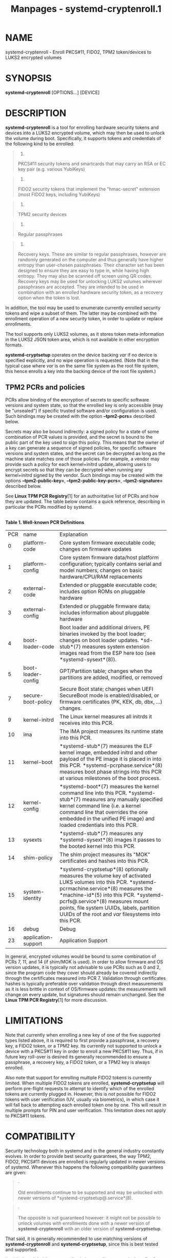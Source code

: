 #+TITLE: Manpages - systemd-cryptenroll.1
* NAME
systemd-cryptenroll - Enroll PKCS#11, FIDO2, TPM2 token/devices to LUKS2
encrypted volumes

* SYNOPSIS
*systemd-cryptenroll* [OPTIONS...] [DEVICE]

* DESCRIPTION
*systemd-cryptenroll* is a tool for enrolling hardware security tokens
and devices into a LUKS2 encrypted volume, which may then be used to
unlock the volume during boot. Specifically, it supports tokens and
credentials of the following kind to be enrolled:

#+begin_quote
1.

PKCS#11 security tokens and smartcards that may carry an RSA or EC key
pair (e.g. various YubiKeys)

#+end_quote

#+begin_quote
2.

FIDO2 security tokens that implement the "hmac-secret" extension (most
FIDO2 keys, including YubiKeys)

#+end_quote

#+begin_quote
3.

TPM2 security devices

#+end_quote

#+begin_quote
4.

Regular passphrases

#+end_quote

#+begin_quote
5.

Recovery keys. These are similar to regular passphrases, however are
randomly generated on the computer and thus generally have higher
entropy than user-chosen passphrases. Their character set has been
designed to ensure they are easy to type in, while having high entropy.
They may also be scanned off screen using QR codes. Recovery keys may be
used for unlocking LUKS2 volumes wherever passphrases are accepted. They
are intended to be used in combination with an enrolled hardware
security token, as a recovery option when the token is lost.

#+end_quote

In addition, the tool may be used to enumerate currently enrolled
security tokens and wipe a subset of them. The latter may be combined
with the enrollment operation of a new security token, in order to
update or replace enrollments.

The tool supports only LUKS2 volumes, as it stores token
meta-information in the LUKS2 JSON token area, which is not available in
other encryption formats.

*systemd-cryptsetup* operates on the device backing /var/ if no device
is specified explicitly, and no wipe operation is requested. (Note that
in the typical case where /var/ is on the same file system as the root
file system, this hence enrolls a key into the backing device of the
root file system.)

** TPM2 PCRs and policies
PCRs allow binding of the encryption of secrets to specific software
versions and system state, so that the enrolled key is only accessible
(may be "unsealed") if specific trusted software and/or configuration is
used. Such bindings may be created with the option *--tpm2-pcrs=*
described below.

Secrets may also be bound indirectly: a signed policy for a state of
some combination of PCR values is provided, and the secret is bound to
the public part of the key used to sign this policy. This means that the
owner of a key can generate a sequence of signed policies, for specific
software versions and system states, and the secret can be decrypted as
long as the machine state matches one of those policies. For example, a
vendor may provide such a policy for each kernel+initrd update, allowing
users to encrypt secrets so that they can be decrypted when running any
kernel+initrd signed by the vendor. Such bindings may be created with
the options *--tpm2-public-key=*, *--tpm2-public-key-pcrs=*,
*--tpm2-signature=* described below.

See *Linux TPM PCR Registry*[1] for an authoritative list of PCRs and
how they are updated. The table below contains a quick reference,
describing in particular the PCRs modified by systemd.

\\
*Table 1. Well-known PCR Definitions*

| PCR | name                | Explanation                                                                                                                                                                                                                                                                                                                    |
| 0   | platform-code       | Core system firmware executable code; changes on firmware updates                                                                                                                                                                                                                                                              |
| 1   | platform-config     | Core system firmware data/host platform configuration; typically contains serial and model numbers, changes on basic hardware/CPU/RAM replacements                                                                                                                                                                             |
| 2   | external-code       | Extended or pluggable executable code; includes option ROMs on pluggable hardware                                                                                                                                                                                                                                              |
| 3   | external-config     | Extended or pluggable firmware data; includes information about pluggable hardware                                                                                                                                                                                                                                             |
| 4   | boot-loader-code    | Boot loader and additional drivers, PE binaries invoked by the boot loader; changes on boot loader updates. *sd-stub*(7) measures system extension images read from the ESP here too (see *systemd-sysext*(8)).                                                                                                                |
| 5   | boot-loader-config  | GPT/Partition table; changes when the partitions are added, modified, or removed                                                                                                                                                                                                                                               |
| 7   | secure-boot-policy  | Secure Boot state; changes when UEFI SecureBoot mode is enabled/disabled, or firmware certificates (PK, KEK, db, dbx, ...) changes.                                                                                                                                                                                            |
| 9   | kernel-initrd       | The Linux kernel measures all initrds it receives into this PCR.                                                                                                                                                                                                                                                               |
| 10  | ima                 | The IMA project measures its runtime state into this PCR.                                                                                                                                                                                                                                                                      |
| 11  | kernel-boot         | *systemd-stub*(7) measures the ELF kernel image, embedded initrd and other payload of the PE image it is placed in into this PCR. *systemd-pcrphase.service*(8) measures boot phase strings into this PCR at various milestones of the boot process.                                                                           |
| 12  | kernel-config       | *systemd-boot*(7) measures the kernel command line into this PCR. *systemd-stub*(7) measures any manually specified kernel command line (i.e. a kernel command line that overrides the one embedded in the unified PE image) and loaded credentials into this PCR.                                                             |
| 13  | sysexts             | *systemd-stub*(7) measures any *systemd-sysext*(8) images it passes to the booted kernel into this PCR.                                                                                                                                                                                                                        |
| 14  | shim-policy         | The shim project measures its "MOK" certificates and hashes into this PCR.                                                                                                                                                                                                                                                     |
| 15  | system-identity     | *systemd-cryptsetup*(8) optionally measures the volume key of activated LUKS volumes into this PCR. *systemd-pcrmachine.service*(8) measures the *machine-id*(5) into this PCR. *systemd-pcrfs@.service*(8) measures mount points, file system UUIDs, labels, partition UUIDs of the root and /var/ filesystems into this PCR. |
| 16  | debug               | Debug                                                                                                                                                                                                                                                                                                                          |
| 23  | application-support | Application Support                                                                                                                                                                                                                                                                                                            |

In general, encrypted volumes would be bound to some combination of PCRs
7, 11, and 14 (if shim/MOK is used). In order to allow firmware and OS
version updates, it is typically not advisable to use PCRs such as 0 and
2, since the program code they cover should already be covered
indirectly through the certificates measured into PCR 7. Validation
through certificates hashes is typically preferable over validation
through direct measurements as it is less brittle in context of
OS/firmware updates: the measurements will change on every update, but
signatures should remain unchanged. See the *Linux TPM PCR Registry*[1]
for more discussion.

* LIMITATIONS
Note that currently when enrolling a new key of one of the five
supported types listed above, it is required to first provide a
passphrase, a recovery key, a FIDO2 token, or a TPM2 key. Its currently
not supported to unlock a device with a PKCS#11 key in order to enroll a
new PKCS#11 key. Thus, if in future key roll-over is desired its
generally recommended to ensure a passphrase, a recovery key, a FIDO2
token, or a TPM2 key is always enrolled.

Also note that support for enrolling multiple FIDO2 tokens is currently
limited. When multiple FIDO2 tokens are enrolled, *systemd-cryptsetup*
will perform pre-flight requests to attempt to identify which of the
enrolled tokens are currently plugged in. However, this is not possible
for FIDO2 tokens with user verification (UV, usually via biometrics), in
which case it will fall back to attempting each enrolled token one by
one. This will result in multiple prompts for PIN and user verification.
This limitation does not apply to PKCS#11 tokens.

* COMPATIBILITY
Security technology both in systemd and in the general industry
constantly evolves. In order to provide best security guarantees, the
way TPM2, FIDO2, PKCS#11 devices are enrolled is regularly updated in
newer versions of systemd. Whenever this happens the following
compatibility guarantees are given:

#+begin_quote
·

Old enrollments continue to be supported and may be unlocked with newer
versions of *systemd-cryptsetup@.service*(8).

#+end_quote

#+begin_quote
·

The opposite is not guaranteed however: it might not be possible to
unlock volumes with enrollments done with a newer version of
*systemd-cryptenroll* with an older version of *systemd-cryptsetup*.

#+end_quote

That said, it is generally recommended to use matching versions of
*systemd-cryptenroll* and *systemd-cryptsetup*, since this is best
tested and supported.

It might be advisable to re-enroll existing enrollments to take benefit
of newer security features, as they are added to systemd.

* OPTIONS
The following options are understood:

*--password*

#+begin_quote
Enroll a regular password/passphrase. This command is mostly equivalent
to *cryptsetup luksAddKey*, however may be combined with *--wipe-slot=*
in one call, see below.

Added in version 248.

#+end_quote

*--recovery-key*

#+begin_quote
Enroll a recovery key. Recovery keys are mostly identical to
passphrases, but are computer-generated instead of being chosen by a
human, and thus have a guaranteed high entropy. The key uses a character
set that is easy to type in, and may be scanned off screen via a QR
code.

Added in version 248.

#+end_quote

*--unlock-key-file=*/PATH/

#+begin_quote
Use a file instead of a password/passphrase read from stdin to unlock
the volume. Expects the PATH to the file containing your key to unlock
the volume. Currently there is nothing like *--key-file-offset=* or
*--key-file-size=* so this file has to only contain the full key.

Added in version 252.

#+end_quote

*--unlock-fido2-device=*/PATH/

#+begin_quote
Use a FIDO2 device instead of a password/passphrase read from stdin to
unlock the volume. Expects a hidraw device referring to the FIDO2 device
(e.g. /dev/hidraw1). Alternatively the special value "auto" may be
specified, in order to automatically determine the device node of a
currently plugged in security token (of which there must be exactly
one). This automatic discovery is unsupported if *--fido2-device=*
option is also specified.

Added in version 253.

#+end_quote

*--unlock-tpm2-device=*/PATH/

#+begin_quote
Use a TPM2 device instead of a password/passhprase read from stdin to
unlock the volume. Expects a device node path referring to the TPM2 chip
(e.g. /dev/tpmrm0). Alternatively the special value "auto" may be
specified, in order to automatically determine the device node of a
currently discovered TPM2 device (of which there must be exactly one).

Added in version 256.

#+end_quote

*--pkcs11-token-uri=*/URI/

#+begin_quote
Enroll a PKCS#11 security token or smartcard (e.g. a YubiKey). Expects a
PKCS#11 URI that allows finding an X.509 certificate or a public key on
the token. The URI must also be suitable to find a related private key
after changing the type of object in it. Alternatively the special value
"auto" may be specified, in order to automatically determine the
suitable URI if a single security token containing a single key pair is
plugged in. The special value "list" may be used to enumerate all
suitable PKCS#11 tokens currently plugged in.

The PKCS#11 token must contain an RSA or EC key pair which will be used
to unlock a LUKS2 volume. For RSA, a randomly generated volume key is
encrypted with a public key in the token, and stored in the LUKS2 JSON
token header area. To unlock a volume, the stored encrypted volume key
will be decrypted with a private key in the token. For ECC, ECDH
algorithm is used: we generate a pair of EC keys in the same EC group,
then derive a shared secret using the generated private key and the
public key in the token. The derived shared secret is used as a volume
key. The generated public key is stored in the LUKS2 JSON token header
area. The generated private key is erased. To unlock a volume, we derive
the shared secret with the stored public key and a private key in the
token.

In order to unlock a LUKS2 volume with an enrolled PKCS#11 security
token, specify the *pkcs11-uri=* option in the respective /etc/crypttab
line:

#+begin_quote
#+begin_example
myvolume /dev/sda1 - pkcs11-uri=auto
#+end_example

#+end_quote

See *crypttab*(5) for a more comprehensive example of a
*systemd-cryptenroll* invocation and its matching /etc/crypttab line.

Added in version 248.

#+end_quote

*--fido2-credential-algorithm=*/STRING/

#+begin_quote
Specify COSE algorithm used in credential generation. The default value
is "es256". Supported values are "es256", "rs256" and "eddsa".

"es256" denotes ECDSA over NIST P-256 with SHA-256. "rs256" denotes
2048-bit RSA with PKCS#1.5 padding and SHA-256. "eddsa" denotes EDDSA
over Curve25519 with SHA-512.

Note that your authenticator may choose not to support some algorithms.

Added in version 251.

#+end_quote

*--fido2-device=*/PATH/

#+begin_quote
Enroll a FIDO2 security token that implements the "hmac-secret"
extension (e.g. a YubiKey). Expects a hidraw device referring to the
FIDO2 device (e.g. /dev/hidraw1). Alternatively the special value "auto"
may be specified, in order to automatically determine the device node of
a currently plugged in security token (of which there must be exactly
one). This automatic discovery is unsupported if
*--unlock-fido2-device=* option is also specified. The special value
"list" may be used to enumerate all suitable FIDO2 tokens currently
plugged in. Note that many hardware security tokens that implement FIDO2
also implement the older PKCS#11 standard. Typically FIDO2 is
preferable, given its simpler to use and more modern.

In order to unlock a LUKS2 volume with an enrolled FIDO2 security token,
specify the *fido2-device=* option in the respective /etc/crypttab line:

#+begin_quote
#+begin_example
myvolume /dev/sda1 - fido2-device=auto
#+end_example

#+end_quote

See *crypttab*(5) for a more comprehensive example of a
*systemd-cryptenroll* invocation and its matching /etc/crypttab line.

Added in version 248.

#+end_quote

*--fido2-with-client-pin=*/BOOL/

#+begin_quote
When enrolling a FIDO2 security token, controls whether to require the
user to enter a PIN when unlocking the volume (the FIDO2 "clientPin"
feature). Defaults to "yes". (Note: this setting is without effect if
the security token does not support the "clientPin" feature at all, or
does not allow enabling or disabling it.)

Added in version 249.

#+end_quote

*--fido2-with-user-presence=*/BOOL/

#+begin_quote
When enrolling a FIDO2 security token, controls whether to require the
user to verify presence (tap the token, the FIDO2 "up" feature) when
unlocking the volume. Defaults to "yes". (Note: this setting is without
effect if the security token does not support the "up" feature at all,
or does not allow enabling or disabling it.)

Added in version 249.

#+end_quote

*--fido2-with-user-verification=*/BOOL/

#+begin_quote
When enrolling a FIDO2 security token, controls whether to require user
verification when unlocking the volume (the FIDO2 "uv" feature).
Defaults to "no". (Note: this setting is without effect if the security
token does not support the "uv" feature at all, or does not allow
enabling or disabling it.)

Added in version 249.

#+end_quote

*--tpm2-device=*/PATH/

#+begin_quote
Enroll a TPM2 security chip. Expects a device node path referring to the
TPM2 chip (e.g. /dev/tpmrm0). Alternatively the special value "auto" may
be specified, in order to automatically determine the device node of a
currently discovered TPM2 device (of which there must be exactly one).
The special value "list" may be used to enumerate all suitable TPM2
devices currently discovered.

In order to unlock a LUKS2 volume with an enrolled TPM2 security chip,
specify the *tpm2-device=* option in the respective /etc/crypttab line:

#+begin_quote
#+begin_example
myvolume /dev/sda1 - tpm2-device=auto
#+end_example

#+end_quote

See *crypttab*(5) for a more comprehensive example of a
*systemd-cryptenroll* invocation and its matching /etc/crypttab line.

Use *--tpm2-pcrs=* (see below) to configure which TPM2 PCR indexes to
bind the enrollment to.

Added in version 248.

#+end_quote

*--tpm2-device-key=*/PATH/

#+begin_quote
Enroll a TPM2 security chip using its public key. Expects a path
referring to the TPM2 public key in TPM2B_PUBLIC format. This cannot be
used with *--tpm2-device=*, as it performs the same operation, but
without connecting to the TPM2 security chip; instead the enrollment is
calculated using the provided TPM2 key. This is useful in situations
where the TPM2 security chip is not available at the time of enrollment.

The key, in most cases, should be the Storage Root Key (SRK) from a
local TPM2 security chip. If a key from a different handle (not the SRK)
is used, you must specify its handle index using
*--tpm2-seal-key-handle=*.

The *systemd-tpm2-setup.service*(8) service writes the SRK to
/run/systemd/tpm2-srk-public-key.tpm2b_public automatically during boot,
in the correct format.

Alternatively, you may use *systemd-analyze srk* to retrieve the SRK
from the TPM2 security chip explicitly. See *systemd-analyze*(1) for
details. Example:

#+begin_quote
#+begin_example
systemd-analyze srk > srk.tpm2b_public
#+end_example

#+end_quote

Added in version 255.

#+end_quote

*--tpm2-seal-key-handle=*/HANDLE/

#+begin_quote
Configures which parent key to use for sealing, using the TPM handle
(index) of the key. This is used to "seal" (encrypt) a secret and must
be used later to "unseal" (decrypt) the secret. Expects a hexadecimal
32bit integer, optionally prefixed with "0x". Allowable values are any
handle index in the persistent ("0x81000000"-"0x81ffffff") or transient
("0x80000000"-"0x80ffffff") ranges. Since transient handles are lost
after a TPM reset, and may be flushed during TPM context switching, they
should not be used except for very specific use cases, e.g. testing.

The default is the Storage Root Key (SRK) handle index "0x81000001". A
value of 0 will use the default. For the SRK handle, a new key will be
created and stored in the TPM if one does not already exist; for any
other handle, the key must already exist in the TPM at the specified
handle index.

This should not be changed unless you know what you are doing.

Added in version 255.

#+end_quote

*--tpm2-pcrs=*/PCR[+PCR...]/

#+begin_quote
Configures the TPM2 PCRs (Platform Configuration Registers) to bind to
when enrollment is requested via *--tpm2-device=*. Takes a list of PCR
entries, where each entry starts with a name or numeric index in the
range 0...23, optionally followed by ":" and a hash algorithm name
(specifying the PCR bank), optionally followed by "=" and a hash digest
value. Multiple PCR entries are separated by "+". If not specified, the
default is to use PCR 7 only. If an empty string is specified, binds the
enrollment to no PCRs at all. See the table above for a list of
available PCRs.

Example:
*--tpm2-pcrs=boot-loader-code+platform-config+boot-loader-config*
specifies that PCR registers 4, 1, and 5 should be used.

Example: *--tpm2-pcrs=7:sha256* specifies that PCR register 7 from the
SHA256 bank should be used.

Example: *--tpm2-pcrs=4:sha1=3a3f780f11a4b49969fcaa80cd6e3957c33b2275*
specifies that PCR register 4 from the SHA1 bank should be used, and a
hash digest value of 3a3f780f11a4b49969fcaa80cd6e3957c33b2275 will be
used instead of reading the current PCR value.

Added in version 248.

#+end_quote

*--tpm2-with-pin=*/BOOL/

#+begin_quote
When enrolling a TPM2 device, controls whether to require the user to
enter a PIN when unlocking the volume in addition to PCR binding, based
on TPM2 policy authentication. Defaults to "no". Despite being called
PIN, any character can be used, not just numbers.

Note that incorrect PIN entry when unlocking increments the TPM
dictionary attack lockout mechanism, and may lock out users for a
prolonged time, depending on its configuration. The lockout mechanism is
a global property of the TPM, *systemd-cryptenroll* does not control or
configure the lockout mechanism. You may use tpm2-tss tools to inspect
or configure the dictionary attack lockout, with *tpm2_getcap*(1) and
*tpm2_dictionarylockout*(1) commands, respectively.

Added in version 251.

#+end_quote

*--tpm2-public-key=*/PATH/, *--tpm2-public-key-pcrs=*/PCR[+PCR...]/,
*--tpm2-signature=*/PATH/

#+begin_quote
Configures a TPM2 signed PCR policy to bind encryption to. The
*--tpm2-public-key=* option accepts a path to a PEM encoded RSA public
key, to bind the encryption to. If this is not specified explicitly, but
a file tpm2-pcr-public-key.pem exists in one of the directories
/etc/systemd/, /run/systemd/, /usr/lib/systemd/ (searched in this
order), it is automatically used. The *--tpm2-public-key-pcrs=* option
takes a list of TPM2 PCR indexes to bind to (same syntax as
*--tpm2-pcrs=* described above). If not specified defaults to 11 (i.e.
this binds the policy to any unified kernel image for which a PCR
signature can be provided).

Note the difference between *--tpm2-pcrs=* and
*--tpm2-public-key-pcrs=*: the former binds decryption to the current,
specific PCR values; the latter binds decryption to any set of PCR
values for which a signature by the specified public key can be
provided. The latter is hence more useful in scenarios where software
updates shell be possible without losing access to all previously
encrypted LUKS2 volumes. Like with *--tpm2-pcrs=*, names defined in the
table above can also be used to specify the registers, for instance
*--tpm2-public-key-pcrs=boot-loader-code+system-identity*.

The *--tpm2-signature=* option takes a path to a TPM2 PCR signature file
as generated by the *systemd-measure*(1) tool. If this is not specified
explicitly, a suitable signature file tpm2-pcr-signature.json is
searched for in /etc/systemd/, /run/systemd/, /usr/lib/systemd/ (in this
order) and used. If a signature file is specified or found it is used to
verify if the volume can be unlocked with it given the current PCR
state, before the new slot is written to disk. This is intended as
safety net to ensure that access to a volume is not lost if a public key
is enrolled for which no valid signature for the current PCR state is
available. If the supplied signature does not unlock the current PCR
state and public key combination, no slot is enrolled and the operation
will fail. If no signature file is specified or found no such safety
verification is done.

Added in version 252.

#+end_quote

*--tpm2-pcrlock=*/PATH/

#+begin_quote
Configures a TPM2 pcrlock policy to bind encryption to. Expects a path
to a pcrlock policy file as generated by the *systemd-pcrlock*(1) tool.
If a TPM2 device is enrolled and this option is not used but a file
pcrlock.json is found in /run/systemd/ or /var/lib/systemd/ it is
automatically used. Assign an empty string to turn this behaviour off.

Added in version 255.

#+end_quote

*--wipe-slot=*/SLOT[,SLOT...]/

#+begin_quote
Wipes one or more LUKS2 key slots. Takes a comma separated list of
numeric slot indexes, or the special strings "all" (for wiping all key
slots), "empty" (for wiping all key slots that are unlocked by an empty
passphrase), "password" (for wiping all key slots that are unlocked by a
traditional passphrase), "recovery" (for wiping all key slots that are
unlocked by a recovery key), "pkcs11" (for wiping all key slots that are
unlocked by a PKCS#11 token), "fido2" (for wiping all key slots that are
unlocked by a FIDO2 token), "tpm2" (for wiping all key slots that are
unlocked by a TPM2 chip), or any combination of these strings or numeric
indexes, in which case all slots matching either are wiped. As safety
precaution an operation that wipes all slots without exception (so that
the volume cannot be unlocked at all anymore, unless the volume key is
known) is refused.

This switch may be used alone, in which case only the requested wipe
operation is executed. It may also be used in combination with any of
the enrollment options listed above, in which case the enrollment is
completed first, and only when successful the wipe operation executed
--- and the newly added slot is always excluded from the wiping.
Combining enrollment and slot wiping may thus be used to update existing
enrollments:

#+begin_quote
#+begin_example
systemd-cryptenroll /dev/sda1 --wipe-slot=tpm2 --tpm2-device=auto
#+end_example

#+end_quote

The above command will enroll the TPM2 chip, and then wipe all
previously created TPM2 enrollments on the LUKS2 volume, leaving only
the newly created one. Combining wiping and enrollment may also be used
to replace enrollments of different types, for example for changing from
a PKCS#11 enrollment to a FIDO2 one:

#+begin_quote
#+begin_example
systemd-cryptenroll /dev/sda1 --wipe-slot=pkcs11 --fido2-device=auto
#+end_example

#+end_quote

Or for replacing an enrolled empty password by TPM2:

#+begin_quote
#+begin_example
systemd-cryptenroll /dev/sda1 --wipe-slot=empty --tpm2-device=auto
#+end_example

#+end_quote

Added in version 248.

#+end_quote

*-h*, *--help*

#+begin_quote
Print a short help text and exit.

#+end_quote

*--version*

#+begin_quote
Print a short version string and exit.

#+end_quote

* CREDENTIALS
*systemd-cryptenroll* supports the service credentials logic as
implemented by /ImportCredential=///LoadCredential=///SetCredential=/
(see *systemd.exec*(5) for details). The following credentials are used
when passed in:

/cryptenroll.passphrase/, /cryptenroll.new-passphrase/

#+begin_quote
May contain the passphrase to unlock the volume with/to newly enroll.

Added in version 256.

#+end_quote

/cryptenroll.tpm2-pin/, /cryptenroll.new-tpm2-pin/

#+begin_quote
May contain the TPM2 PIN to unlock the volume with/to newly enroll.

Added in version 256.

#+end_quote

/cryptenroll.fido2-pin/

#+begin_quote
If a FIDO2 token is enrolled this may contain the PIN of the token.

Added in version 256.

#+end_quote

/cryptenroll.pkcs11-pin/

#+begin_quote
If a PKCS#11 token is enrolled this may contain the PIN of the token.

Added in version 256.

#+end_quote

* EXIT STATUS
On success, 0 is returned, a non-zero failure code otherwise.

* EXAMPLES
*crypttab*(5) and *systemd-measure*(1) contain various examples
employing *systemd-cryptenroll*.

* SEE ALSO
*systemd*(1), *systemd-cryptsetup@.service*(8), *crypttab*(5),
*cryptsetup*(8), *systemd-measure*(1)

* NOTES
-  1. :: Linux TPM PCR Registry

  https://uapi-group.org/specifications/specs/linux_tpm_pcr_registry/
